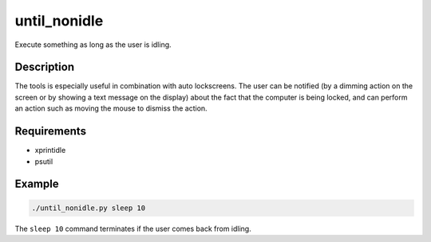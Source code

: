 until_nonidle
=============

Execute something as long as the user is idling.

Description
-----------

The tools is especially useful in combination with auto lockscreens.
The user can be notified (by a dimming action on the screen or by showing a
text message on the display) about the fact that the computer is being locked,
and can perform an action such as moving the mouse to dismiss the action.

Requirements
------------

-  xprintidle
-  psutil

Example
-------

.. code::

   ./until_nonidle.py sleep 10

The ``sleep 10`` command terminates if the user comes back from idling.
